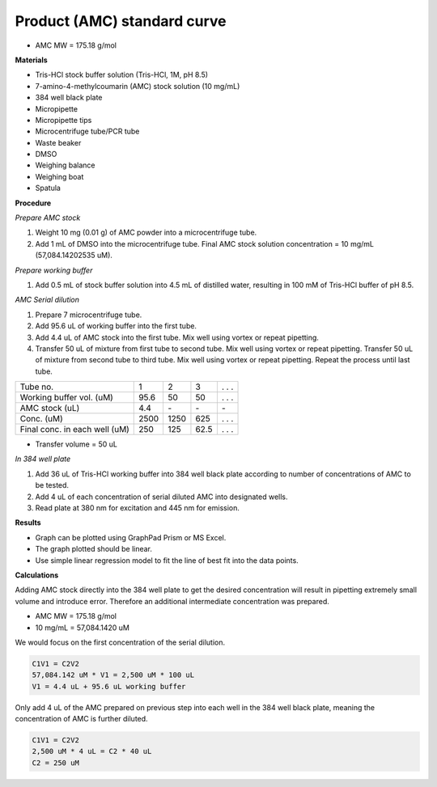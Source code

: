 .. _prod_std: 

Product (AMC) standard curve
============================

* AMC MW = 175.18 g/mol

**Materials**

* Tris-HCl stock buffer solution (Tris-HCl, 1M, pH 8.5)
* 7-amino-4-methylcoumarin (AMC) stock solution (10 mg/mL)
* 384 well black plate
* Micropipette 
* Micropipette tips  
* Microcentrifuge tube/PCR tube
* Waste beaker 
* DMSO 
* Weighing balance 
* Weighing boat
* Spatula 

**Procedure**

*Prepare AMC stock*

#. Weight 10 mg (0.01 g) of AMC powder into a microcentrifuge tube. 
#. Add 1 mL of DMSO into the microcentrifuge tube. Final AMC stock solution concentration = 10 mg/mL (57,084.14202535 uM). 

*Prepare working buffer*

#. Add 0.5 mL of stock buffer solution into 4.5 mL of distilled water, resulting in 100 mM of Tris-HCl buffer of pH 8.5.

*AMC Serial dilution*

#. Prepare 7 microcentrifuge tube. 
#. Add 95.6 uL of working buffer into the first tube. 
#. Add 4.4 uL of AMC stock into the first tube. Mix well using vortex or repeat pipetting. 
#. Transfer 50 uL of mixture from first tube to second tube. Mix well using vortex or repeat pipetting. Transfer 50 uL of mixture from second tube to third tube. Mix well using vortex or repeat pipetting. Repeat the process until last tube. 

+---------------------------------+------+------+------+-------+
| Tube no.                        | 1    | 2    | 3    | . . . | 
+---------------------------------+------+------+------+-------+
| Working buffer vol. (uM)        | 95.6 | 50   | 50   | . . . |
+---------------------------------+------+------+------+-------+
| AMC stock (uL)                  | 4.4  | \-   | \-   | \-    |
+---------------------------------+------+------+------+-------+
| Conc. (uM)                      | 2500 | 1250 | 625  | . . . | 
+---------------------------------+------+------+------+-------+
| Final conc. in each well (uM)   | 250  | 125  | 62.5 | . . . |
+---------------------------------+------+------+------+-------+

* Transfer volume = 50 uL

*In 384 well plate* 

#. Add 36 uL of Tris-HCl working buffer into 384 well black plate according to number of concentrations of AMC to be tested. 
#. Add 4 uL of each concentration of serial diluted AMC into designated wells. 
#. Read plate at 380 nm for excitation and 445 nm for emission.

**Results** 

* Graph can be plotted using GraphPad Prism or MS Excel. 
* The graph plotted should be linear. 
* Use simple linear regression model to fit the line of best fit into the data points. 

**Calculations** 

Adding AMC stock directly into the 384 well plate to get the desired concentration will result in pipetting extremely small volume and introduce error. Therefore an additional intermediate concentration was prepared. 

* AMC MW = 175.18 g/mol
* 10 mg/mL = 57,084.1420 uM

We would focus on the first concentration of the serial dilution. 

.. code-block:: 

    C1V1 = C2V2
    57,084.142 uM * V1 = 2,500 uM * 100 uL
    V1 = 4.4 uL + 95.6 uL working buffer

Only add 4 uL of the AMC prepared on previous step into each well in the 384 well black plate, meaning the concentration of AMC is further diluted. 

.. code-block:: 
    
    C1V1 = C2V2
    2,500 uM * 4 uL = C2 * 40 uL
    C2 = 250 uM